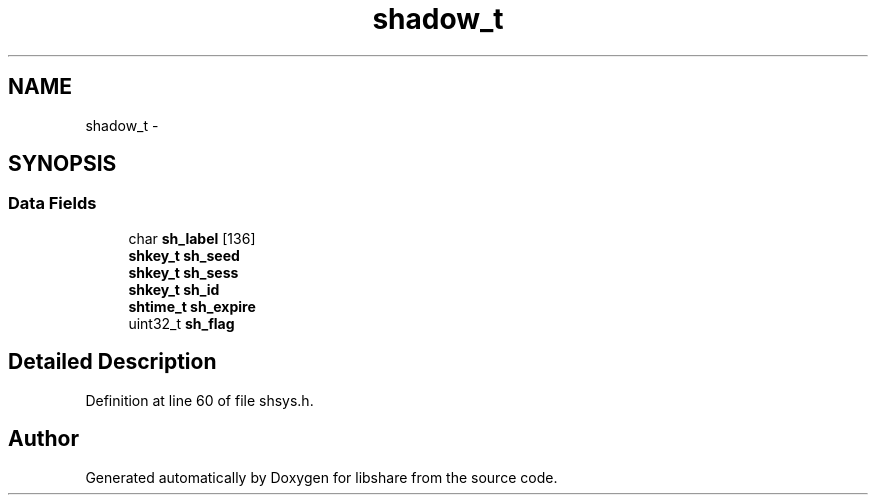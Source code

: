 .TH "shadow_t" 3 "30 Jan 2015" "Version 2.22" "libshare" \" -*- nroff -*-
.ad l
.nh
.SH NAME
shadow_t \- 
.SH SYNOPSIS
.br
.PP
.SS "Data Fields"

.in +1c
.ti -1c
.RI "char \fBsh_label\fP [136]"
.br
.ti -1c
.RI "\fBshkey_t\fP \fBsh_seed\fP"
.br
.ti -1c
.RI "\fBshkey_t\fP \fBsh_sess\fP"
.br
.ti -1c
.RI "\fBshkey_t\fP \fBsh_id\fP"
.br
.ti -1c
.RI "\fBshtime_t\fP \fBsh_expire\fP"
.br
.ti -1c
.RI "uint32_t \fBsh_flag\fP"
.br
.in -1c
.SH "Detailed Description"
.PP 
Definition at line 60 of file shsys.h.

.SH "Author"
.PP 
Generated automatically by Doxygen for libshare from the source code.
